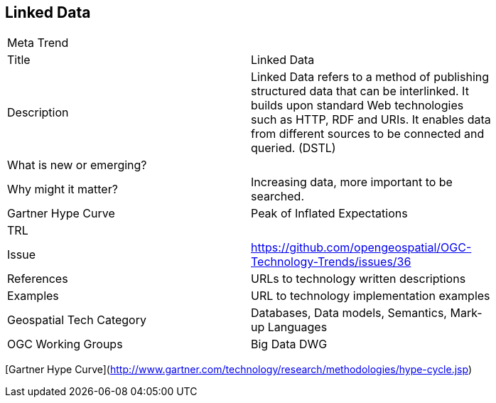 //////
comment
//////

<<<

== Linked Data

<<<

[width="80%"]
|=======================
|Meta Trend	|
|Title | Linked Data
|Description | 	Linked Data refers to a method of publishing structured data that can be interlinked. It builds upon standard Web technologies such as HTTP, RDF and URIs. It enables data from different sources to be connected and queried. (DSTL)
| What is new or emerging?	|
| Why might it matter? | Increasing data, more important to be searched.
| Gartner Hype Curve | Peak of Inflated Expectations
| TRL |
| Issue |https://github.com/opengeospatial/OGC-Technology-Trends/issues/36
|References | URLs to technology written descriptions
|Examples | URL to technology implementation examples
|Geospatial Tech Category 	| Databases, Data models, Semantics, Mark-up Languages
|OGC Working Groups | Big Data DWG
|=======================

[Gartner Hype Curve](http://www.gartner.com/technology/research/methodologies/hype-cycle.jsp)
